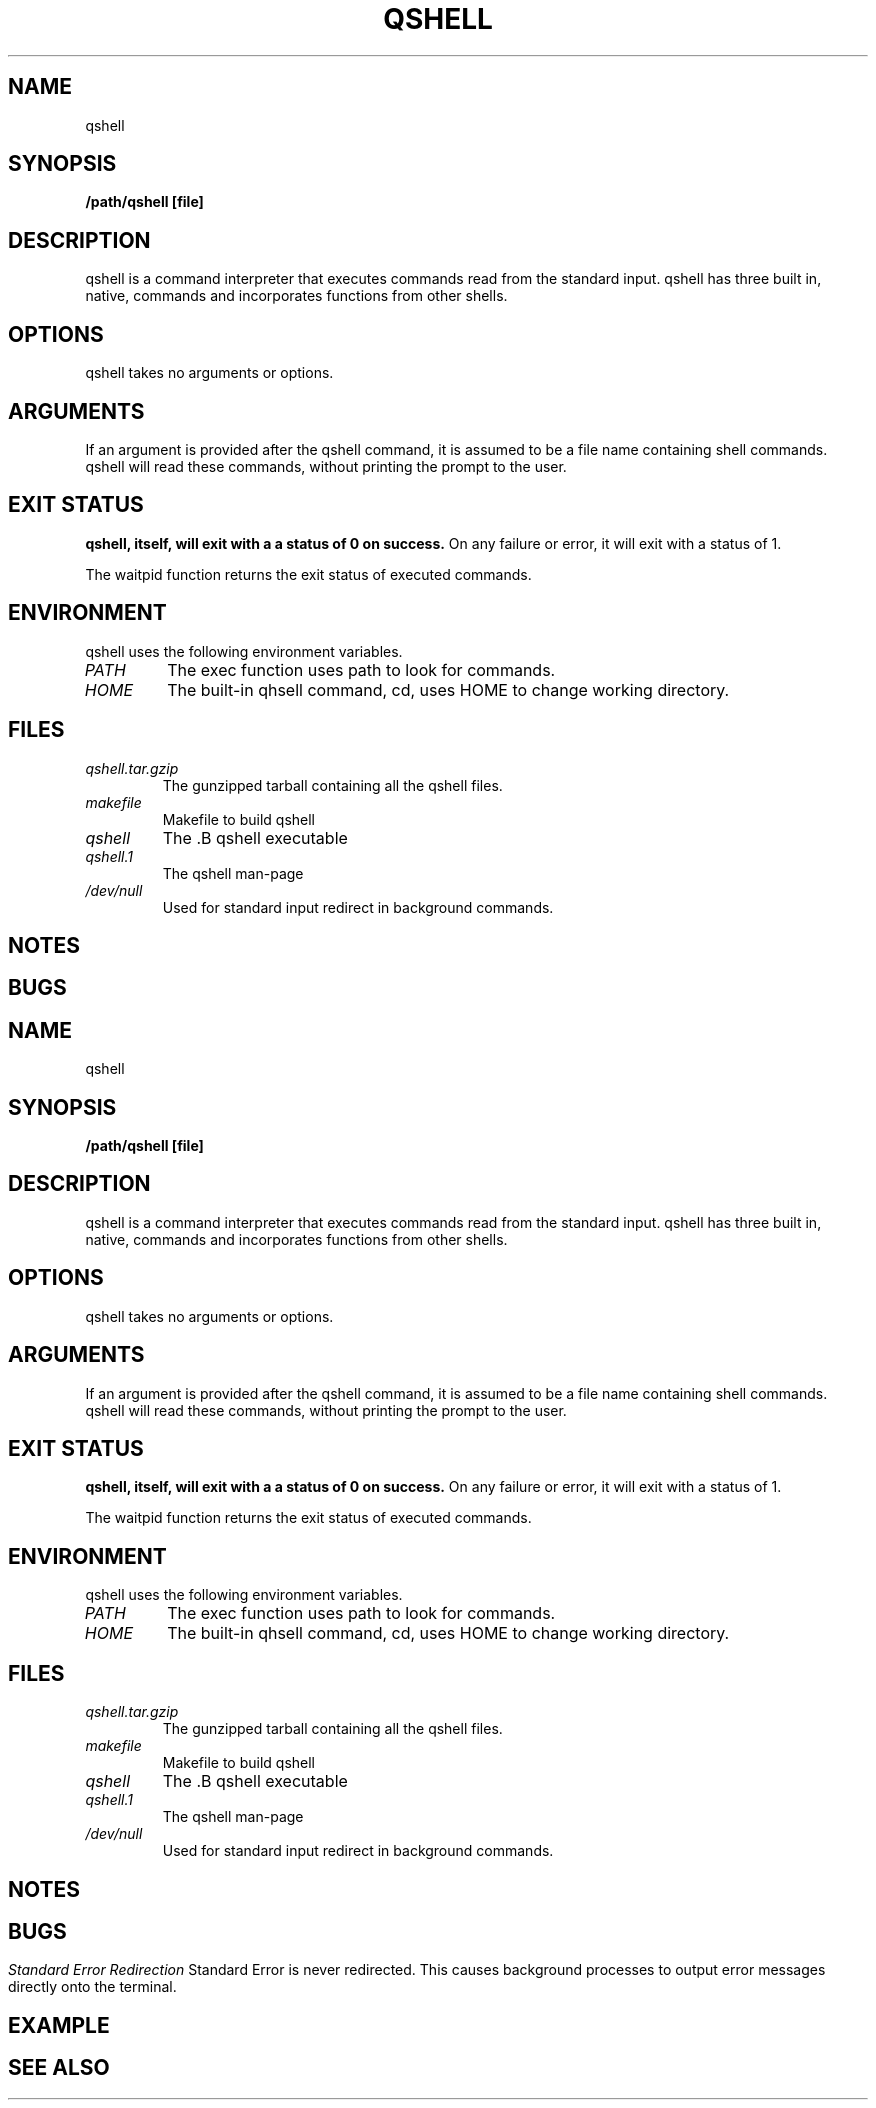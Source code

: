 .TH QSHELL 1 "AUGUST 2013" GNU "User Manuals"
.SH NAME
qshell 
.SH SYNOPSIS
.B /path/qshell [file]

.SH DESCRIPTION
qshell is a command interpreter that executes commands read from the
standard input. qshell has three built in, native, commands and
incorporates functions from other shells.

.SH OPTIONS
qshell takes no arguments or options.

.SH ARGUMENTS
If an argument is provided after the qshell command, it is assumed to
be a file name containing shell commands. qshell will read these commands,
without printing the prompt to the user.

.SH EXIT STATUS
.B qshell, itself, will exit with a a status of 0 on success.
On any failure or error, it will exit with a status of 1.

The waitpid function returns the exit status of executed commands.

.SH ENVIRONMENT
qshell uses the following environment variables.
.TP
.I PATH
The exec function uses path to look for commands.
.TP
.I HOME
The built-in qhsell command, cd, uses HOME to change working directory.

.SH FILES
.TP
.I qshell.tar.gzip
The gunzipped tarball containing all the qshell files.
.TP
.I makefile
Makefile to build qshell
.TP
.I qshell
The .B qshell executable
.TP
.I qshell.1
The qshell man-page
.TP
.I /dev/null
Used for standard input redirect in background commands.

.SH NOTES

.SH BUGS
.TH
.I Standard Error Redirection
Standard Error is never redirected. This causes background processes to
output error messages directly onto the terminal. 

.SH EXAMPLE

.SH SEE ALSO

